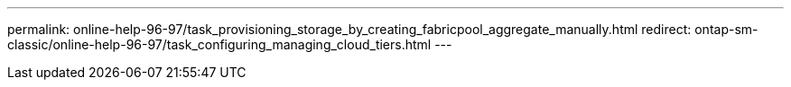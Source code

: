 ---
permalink: online-help-96-97/task_provisioning_storage_by_creating_fabricpool_aggregate_manually.html
redirect: ontap-sm-classic/online-help-96-97/task_configuring_managing_cloud_tiers.html
---

